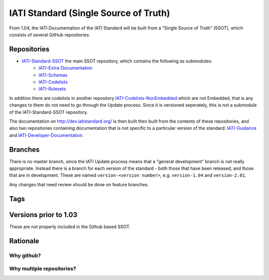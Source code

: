 IATI Standard (Single Source of Truth)
======================================

From 1.04, the IATI Documentation of the IATI Standard will be built from a "Single Source of Truth" (SSOT), which consists of several GitHub repositories.

Repositories
------------

* `IATI-Standard-SSOT <https://github.com/IATI/IATI-Standard-SSOT>`__ the main SSOT repository, which contains the following as submodules:
    - `IATI-Extra-Documentation <https://github.com/IATI/IATI-Extra-Documentation>`__
    - `IATI-Schemas <https://github.com/IATI/IATI-Schemas>`__
    - `IATI-Codelists <https://github.com/IATI/IATI-Codelists>`__
    - `IATI-Rulesets <https://github.com/IATI/IATI-Rulesets>`__

In addition there are codelists in another repository `IATI-Codelists-NonEmbedded <https://github.com/IATI/IATI-Codelists-NonEmbedded>`__ which are not Embedded, that is any changes to them do not need to go through the Update process. Since it is versioned seperately, this is not a submodule of the IATI-Standard-SSOT repository.

The documentation on http://dev.iatistandard.org/ is then built then built from the contents of these repositories, and also two repositories containing documentation that is not specific to a particular version of the standard: `IATI-Guidance <https://github.com/IATI/IATI-Guidance>`__ and `IATI-Developer-Documentation <https://github.com/IATI/IATI-Developer-Documentation>`__.

Branches
--------

There is no master branch, since the IATI Update process means that a "general development" branch is not really appropriate. Instead there is a branch for each version of the standard - both those that have been released, and those that are in development. These are named ``version-<version number>``, e.g. ``version-1.04`` and ``version-2.01``.

Any changes that need review should be done on feature branches.

Tags
----

Versions prior to 1.03
----------------------

These are not properly included in the Github based SSOT.

Rationale
---------

Why github?
^^^^^^^^^^^

Why multiple repositories?
^^^^^^^^^^^^^^^^^^^^^^^^^^
